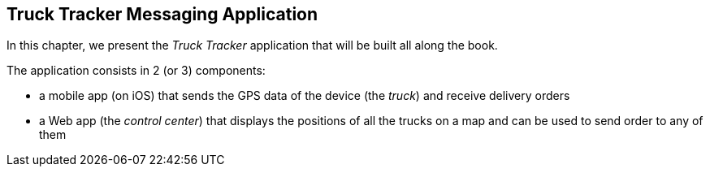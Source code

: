 == Truck Tracker Messaging Application

[role="lead"]
In this chapter, we present the _Truck Tracker_ application that will be built all along the book.

The application consists in 2 (or 3) components:

* a mobile app (on iOS) that sends the GPS data of the device (the _truck_) and
receive delivery orders
* a Web app (the _control center_) that displays the positions of all the trucks
on a map and can be used to send order to any of them
